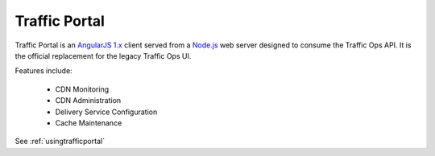 ..
..
.. Licensed under the Apache License, Version 2.0 (the "License");
.. you may not use this file except in compliance with the License.
.. You may obtain a copy of the License at
..
..     http://www.apache.org/licenses/LICENSE-2.0
..
.. Unless required by applicable law or agreed to in writing, software
.. distributed under the License is distributed on an "AS IS" BASIS,
.. WITHOUT WARRANTIES OR CONDITIONS OF ANY KIND, either express or implied.
.. See the License for the specific language governing permissions and
.. limitations under the License.
..

.. index::
	Traffic Portal - Overview

Traffic Portal
==============

Traffic Portal is an `AngularJS 1.x <https://angularjs.org/>`_ client served from a `Node.js <https://nodejs.org/en/>`_ web server designed to consume the Traffic Ops API. It is the official replacement for the legacy Traffic Ops UI.

Features include:

	- CDN Monitoring
	- CDN Administration
	- Delivery Service Configuration
	- Cache Maintenance

See :ref:`usingtrafficportal`



